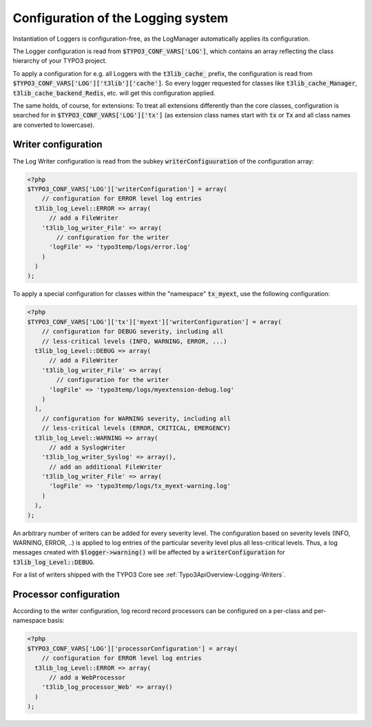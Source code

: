 ﻿

.. ==================================================
.. FOR YOUR INFORMATION
.. --------------------------------------------------
.. -*- coding: utf-8 -*- with BOM.

.. ==================================================
.. DEFINE SOME TEXTROLES
.. --------------------------------------------------
.. role::   underline
.. role::   typoscript(code)
.. role::   ts(typoscript)
   :class:  typoscript
.. role::   php(code)


.. _Typo3ApiOverview-Logging-Configuration:

Configuration of the Logging system
^^^^^^^^^^^^^^^^^^^^^^^^^^^^^^^^^^^

Instantiation of Loggers is configuration-free, as the LogManager automatically applies its configuration.

The Logger configuration is read from :php:`$TYPO3_CONF_VARS['LOG']`, which contains an array reflecting the class
hierarchy of your TYPO3 project.

To apply a configuration for e.g. all Loggers with the :php:`t3lib_cache_` prefix, the configuration is read from
:php:`$TYPO3_CONF_VARS['LOG']['t3lib']['cache']`. So every logger requested for classes like :php:`t3lib_cache_Manager`,
:php:`t3lib_cache_backend_Redis`, etc. will get this configuration applied.

The same holds, of course, for extensions: To treat all extensions differently than the core classes, configuration is
searched for in :php:`$TYPO3_CONF_VARS['LOG']['tx']` (as extension class names start with :php:`tx` or :php:`Tx` and all
class names are converted to lowercase).

Writer configuration
--------------------

The Log Writer configuration is read from the subkey :php:`writerConfiguuration` of the configuration array:

.. code-block:: php

   <?php
   $TYPO3_CONF_VARS['LOG']['writerConfiguration'] = array(
       // configuration for ERROR level log entries
     t3lib_log_Level::ERROR => array(
         // add a FileWriter
       't3lib_log_writer_File' => array(
           // configuration for the writer
         'logFile' => 'typo3temp/logs/error.log'
       )
     )
   );

To apply a special configuration for classes within the "namespace" :php:`tx_myext`, use the following configuration:

.. code-block:: php

   <?php
   $TYPO3_CONF_VARS['LOG']['tx']['myext']['writerConfiguration'] = array(
       // configuration for DEBUG severity, including all
       // less-critical levels (INFO, WARNING, ERROR, ...)
     t3lib_log_Level::DEBUG => array(
         // add a FileWriter
       't3lib_log_writer_File' => array(
           // configuration for the writer
         'logFile' => 'typo3temp/logs/myextension-debug.log'
       )
     ),
       // configuration for WARNING severity, including all
       // less-critical levels (ERROR, CRITICAL, EMERGENCY)
     t3lib_log_Level::WARNING => array(
         // add a SyslogWriter
       't3lib_log_writer_Syslog' => array(),
         // add an additional FileWriter
       't3lib_log_writer_File' => array(
         'logFile' => 'typo3temp/logs/tx_myext-warning.log'
       )
     ),
   );

An arbitrary number of writers can be added for every severity level. The configuration based on severity levels (INFO,
WARNING, ERROR, ..) is applied to log entries of the particular severity level plus all less-critical levels. Thus, a
log messages created with :php:`$logger->warning()` will be affected by a :php:`writerConfiguration` for
:php:`t3lib_log_Level::DEBUG`.

For a list of writers shipped with the TYPO3 Core see :ref:`Typo3ApiOverview-Logging-Writers`.


Processor configuration
-----------------------

According to the writer configuration, log record record processors can be configured on a per-class and per-namespace
basis:

.. code-block:: php

   <?php
   $TYPO3_CONF_VARS['LOG']['processorConfiguration'] = array(
       // configuration for ERROR level log entries
     t3lib_log_Level::ERROR => array(
         // add a WebProcessor
       't3lib_log_processor_Web' => array()
     )
   );